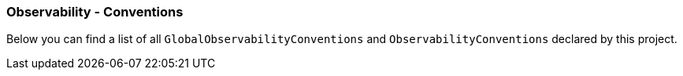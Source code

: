 [[observability-conventions]]
=== Observability - Conventions

Below you can find a list of all `GlobalObservabilityConventions` and `ObservabilityConventions` declared by this project.


